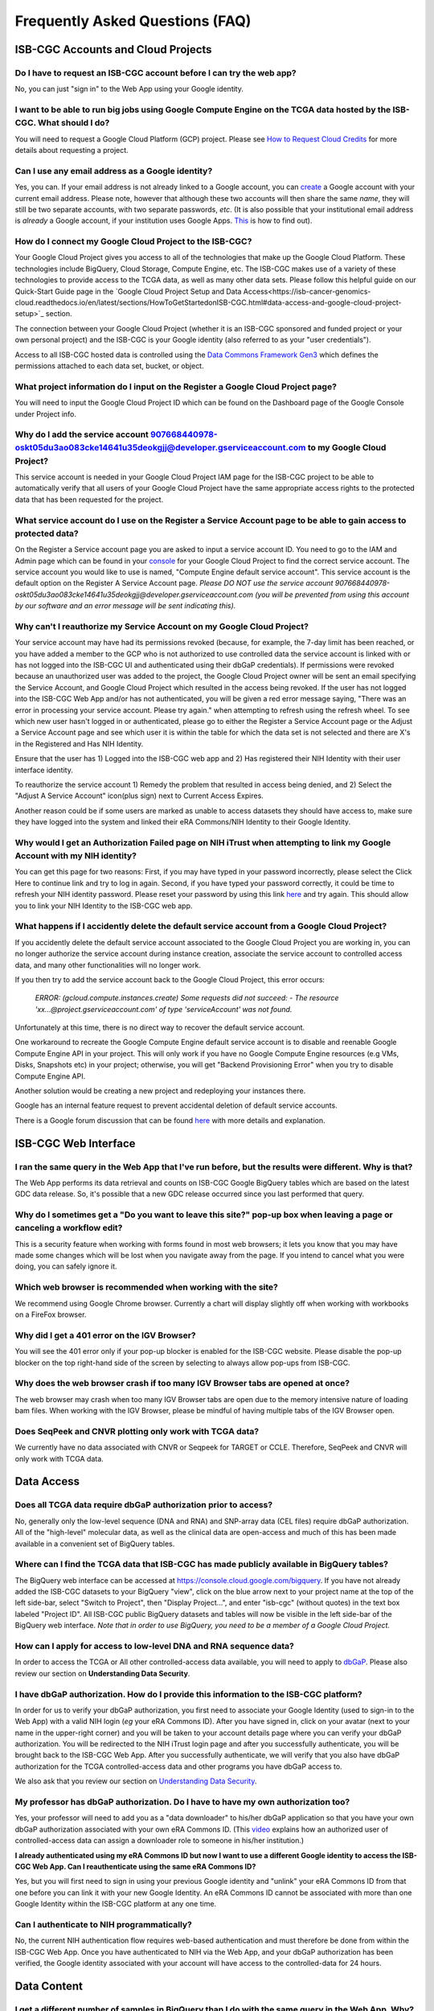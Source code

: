 ********************************
Frequently Asked Questions (FAQ)
********************************

ISB-CGC Accounts and Cloud Projects
###################################

Do I have to request an ISB-CGC account before I can try the web app?
-------------------------------------------------------------------------------

No, you can just "sign in" to the Web App using your Google identity.  

I want to be able to run big jobs using Google Compute Engine on the TCGA data hosted by the ISB-CGC.  What should I do?
-------------------------------------------------------------------------------------------------------------------------

You will need to request a Google Cloud Platform (GCP) project.  Please see `How to Request Cloud Credits <https://isb-cancer-genomics-cloud.readthedocs.io/en/latest/sections/HowtoRequestCloudCredits.html>`_ for more details
about requesting a project.

Can I use any email address as a Google identity?
-----------------------------------------------------

Yes, you can.  If your email address is not already linked to a Google account, you can create_ a Google account with your current email address.
Please note, however that although these two accounts will then share the same *name*, they will still be two separate accounts, with two separate passwords, *etc*.  (It is also possible that your institutional email address is *already* a Google account, if your institution uses Google Apps. `This <https://support.google.com/accounts/answer/40560?hl=en&ref_topic=3382296>`_ is how to find out).

.. _create: https://accounts.google.com/signupwithoutgmail

How do I connect my Google Cloud Project to the ISB-CGC?
---------------------------------------------------------

Your Google Cloud Project gives you access to all of the technologies that make
up the Google Cloud Platform.  These technologies include BigQuery, Cloud Storage, Compute Engine, etc.  The ISB-CGC makes use of a variety of these technologies to provide access to the TCGA data, as well as many other data sets. Please follow this helpful guide on our Quick-Start Guide page in the `Google Cloud Project Setup and Data Access<https://isb-cancer-genomics-cloud.readthedocs.io/en/latest/sections/HowToGetStartedonISB-CGC.html#data-access-and-google-cloud-project-setup>`_ section.

The connection between your Google Cloud Project (whether it is an ISB-CGC sponsored and funded project
or your own personal project) and the ISB-CGC is your Google identity 
(also referred to as your "user credentials").  

Access to all ISB-CGC hosted data is controlled using the `Data Commons Framework Gen3 <https://dcf.gen3.org/>`_ which defines the
permissions attached to each data set, bucket, or object.

What project information do I input on the Register a Google Cloud Project page?
---------------------------------------------------------------------------------

You will need to input the Google Cloud Project ID which can be found on the Dashboard page of the Google Console under Project info.

.. image:: project_info.PNG
   :align: center

Why do I add the service account 907668440978-oskt05du3ao083cke14641u35deokgjj@developer.gserviceaccount.com to my Google Cloud Project?
----------------------------------------------------------------------------------------------------------------------------------------

This service account is needed in your Google Cloud Project IAM page for the ISB-CGC project to be able to automatically verify that all users of your Google Cloud Project have the same appropriate access rights to the protected data that has been requested for the project.

What service account do I use on the Register a Service Account page to be able to gain access to protected data?
-------------------------------------------------------------------------------------------------------------------------

On the Register a Service account page you are asked to input a service account ID.  You need to go to the IAM and Admin page which can be found in your `console <https://console.cloud.google.com/home/dashboard?>`_ for your Google Cloud Project to find the correct service account.  The service account you would like to use is named, "Compute Engine default service account". This service account is the default option on the Register A Service Account page. *Please DO NOT use the service account 907668440978-oskt05du3ao083cke14641u35deokgjj@developer.gserviceaccount.com (you will be prevented from using this account by our software and an error message will be sent indicating this).* 

Why can't I reauthorize my Service Account on my Google Cloud Project?
------------------------------------------------------------------------

Your service account may have had its permissions revoked (because, for example, the 7-day limit has been reached, or you have added a member to the GCP who is not authorized to use controlled data the service account is linked with or has not logged into the ISB-CGC UI and authenticated using their dbGaP credentials). If permissions were revoked because an unauthorized user was added to the project, the Google Cloud Project owner will be sent
an email specifying the Service Account, and Google Cloud Project which resulted in the access being revoked. If the user has not logged into the ISB-CGC Web App and/or has not authenticated, you will be given a red error message saying, "There was an error in processing your service account. Please try again." when attempting to refresh using the refresh wheel.  To see which new user hasn't logged in or authenticated, please go to either the Register a Service Account page or the Adjust a Service Account page and see which user it is within the table for which the data set is not selected and there are X's in the Registered and Has NIH Identity.

.. image:: authorizedtable.PNG
   :align: center

Ensure that the user has 1) Logged into the ISB-CGC web app and 2) Has registered their NIH Identity with their user interface identity.

To reauthorize the service account 1) Remedy the problem that resulted in access being denied, and 2) Select the "Adjust A Service Account" icon(plus sign) next to Current Access Expires.

Another reason could be if some users are marked as unable to access datasets they should have access to, make sure they have logged into the system and linked their eRA Commons/NIH Identity to their Google Identity.

Why would I get an Authorization Failed page on NIH iTrust when attempting to link my Google Account with my NIH identity?
---------------------------------------------------------------------------------------------------------------------------

.. image:: authfailednihItrustpage.PNG
   :align: center
   
You can get this page for two reasons:  First, if you may have typed in your password incorrectly, please select the Click Here to continue link and try to log in again.  Second, if you have typed your password correctly, it could be time to refresh your NIH identity password.  Please reset your password by using this link `here <https://public.era.nih.gov/commons>`_ and try again.  This should allow you to link your NIH Identity to the ISB-CGC web app. 

What happens if I accidently delete the default service account from a Google Cloud Project?
----------------------------------------------------------------------------------------------

If you accidently delete the default service account associated to the Google Cloud Project you are working in, you can no longer authorize the service account during instance creation, associate the service account to controlled access data, and many other functionalities will no longer work. 

If you then try to add the service account back to the Google Cloud Project, this error occurs:

 *ERROR: (gcloud.compute.instances.create) Some requests did not succeed:*
 *- The resource 'xx...@project.gserviceaccount.com' of type 'serviceAccount' was not found.*

Unfortunately at this time, there is no direct way to recover the default service account.

One workaround to recreate the Google Compute Engine default service account is to disable and reenable Google Compute Engine API in your project. This will only work if you have no Google Compute Engine resources (e.g VMs, Disks, Snapshots etc) in your project; otherwise, you will get "Backend Provisioning Error" when you try to disable Compute Engine API.

Another solution would be creating a new project and redeploying your instances there.

Google has an internal feature request to prevent accidental deletion of default service accounts.

There is a Google forum discussion that can be found `here <https://groups.google.com/forum/#!topic/gce-discussion/bQ_-qCWoUZw>`_ with more details and explanation.

ISB-CGC Web Interface
########################

I ran the same query in the Web App that I've run before, but the results were different. Why is that?
-------------------------------------------------------------------------------------------------------

The Web App performs its data retrieval and counts on ISB-CGC Google BigQuery tables which are based on the latest GDC data release. So, it's possible that a new GDC release
occurred since you last performed that query.

Why do I sometimes get a "Do you want to leave this site?" pop-up box when leaving a page or canceling a workflow edit?
--------------------------------------------------------------------------------------------------------------------------

This is a security feature when working with forms found in most web browsers; it lets you know that you may have made some changes which will be lost when you navigate away from the page. If you intend to cancel what you were doing, you can safely ignore it.

Which web browser is recommended when working with the site?
------------------------------------------------------------

We recommend using Google Chrome browser.  Currently a chart will display slightly off when working with workbooks on a FireFox browser. 

Why did I get a 401 error on the IGV Browser?
----------------------------------------------

You will see the 401 error only if your pop-up blocker is enabled for the ISB-CGC website.  Please disable the pop-up blocker on the top right-hand side of the screen by selecting to always allow pop-ups from ISB-CGC.

.. image:: 401ErrorIGVBrowser.PNG
   :align: center
   
Why does the web browser crash if too many IGV Browser tabs are opened at once?
----------------------------------------------------------------------------------

The web browser may crash when too many IGV Browser tabs are open due to the memory intensive nature of loading bam files.  When working with the IGV Browser, please be mindful of having multiple tabs of the IGV Browser open.

.. image:: IGVBrowserCrash.png
   :align: center
   
Does SeqPeek and CNVR plotting only work with TCGA data?
---------------------------------------------------------

We currently have no data associated with CNVR or Seqpeek for TARGET or CCLE.  Therefore, SeqPeek and CNVR will only work with TCGA data.

Data Access
###########

Does all TCGA data require dbGaP authorization prior to access?
----------------------------------------------------------------
No, generally only the low-level sequence (DNA and RNA) and SNP-array data (CEL files) require
dbGaP authorization.  All of the "high-level" molecular data, as well as the clinical data are
open-access and much of this has been made available in a convenient set of BigQuery tables. 

Where can I find the TCGA data that ISB-CGC has made publicly available in BigQuery tables?
----------------------------------------------------------------------------------------------

The BigQuery web interface can be accessed at https://console.cloud.google.com/bigquery.  If you have not already added the ISB-CGC datasets to your BigQuery "view", click on the blue arrow
next to your project name at the top of the left side-bar, select "Switch to Project", then "Display Project...",
and enter "isb-cgc" (without quotes) in the text box labeled "Project ID".  All ISB-CGC public BigQuery
datasets and tables will now be visible in the left side-bar of the BigQuery web interface.
*Note that in order to use BigQuery, you need to be a member of a Google Cloud Project.*

How can I apply for access to low-level DNA and RNA sequence data?
-----------------------------------------------------------------------

In order to access the TCGA or All other controlled-access data available, you will need to apply to dbGaP_.
Please also review our section on **Understanding Data Security**.

.. _dbGaP: https://dbgap.ncbi.nlm.nih.gov/aa/wga.cgi?login=&page=login

I have dbGaP authorization.  How do I provide this information to the ISB-CGC platform?
---------------------------------------------------------------------------------------

In order for us to verify your dbGaP authorization, you first need to associate your Google Identity
(used to sign-in to the Web App) with a valid NIH login (*eg* your eRA Commons ID).  After you have
signed in, click on your avatar (next to your name in the upper-right corner) 
and you will be taken to your account details page where you can 
verify your dbGaP authorization.  You will be redirected to the NIH iTrust login page and after you
successfully authenticate, you will be brought back to the ISB-CGC Web App.  After you successfully
authenticate, we will verify that you also have dbGaP authorization for the TCGA controlled-access data and other programs you have dbGaP access to.

We also ask that you review our section on `Understanding Data Security <data/TCGA_Data_Security.html>`_.

My professor has dbGaP authorization.  Do I have to have my own authorization too?
---------------------------------------------------------------------------------------

Yes, your professor will need to add you as a "data downloader" to his/her dbGaP application so that you
have your own dbGaP authorization associated with your own eRA Commons ID.  
(This `video <https://www.youtube.com/watch?v=Yem3OH26kX4>`_ explains how an authorized user of 
controlled-access data can assign a downloader role to someone in his/her institution.)

**I already authenticated using my eRA Commons ID but now I want to use a different Google identity to
access the ISB-CGC Web App. Can I reauthenticate using the same eRA Commons ID?**

Yes, but you will first need to sign in using your previous Google identity and "unlink" your eRA Commons
ID from that one before you can link it with your new Google Identity.  An eRA Commons ID cannot be
associated with more than one Google Identity within the ISB-CGC platform at any one time.

Can I authenticate to NIH programmatically?
--------------------------------------------

No, the current NIH authentication flow requires
web-based authentication and must therefore be done from within the ISB-CGC Web App.  Once you have
authenticated to NIH via the Web App, and your dbGaP authorization has been verified, the Google 
identity associated with your account will have access to the controlled-data for 24 hours.

Data Content
############

I get a different number of samples in BigQuery than I do with the same query in the Web App. Why?
-----------------------------------------------------------------------------------------------------

Older programs like TCGA have both legacy data (data from the original program) and harmonized data (data run through the Genomics Data Commons).  The Web App primarily uses harmonized data whereas BigQuery contains both legacy and harmonized data.  In addition, some cases and samples have been removed from the Web App if annotation suggests the data from those cases or samples are incorrect, misleading or from cases of uncertain origin.  Most of these cases and samples are still in BigQuery and users are encouraged to check the annotations tables.

Python Users
############ 

I want to write Python scripts that access the TCGA data hosted by the ISB-CGC.  Do you have some examples that can get me started?
-------------------------------------------------------------------------------------------------------------------------------------

Yes, of course!  The best place to start is with our `Community Notebooks <https://isb-cancer-genomics-cloud.readthedocs.io/en/latest/sections/HowTos.html>`_  or our repository in `GitHub <https://github.com/isb-cgc/Community-Notebooks>`_. You can run any of these examples yourself. It includes an introduction explaining what Notebooks are, how to get started as a novice user, and how to run more advanced analyses once you are comfortable. 

R Users
########

I want to use R and Bioconductor packages to work with the TCGA data.  How can I do that?
---------------------------------------------------------------------------------------------

You can run RStudio locally or deploy a dockerized version on a Google Compute Engine VM.  You can
find some great examples to get you started in our  `Community Notebooks <https://isb-cancer-genomics-cloud.readthedocs.io/en/latest/sections/HowTos.html>`_  or our repository in `Community Notebooks GitHub <https://github.com/isb-cgc/Community-Notebooks>`_.

Regulome Explorer Users
###########################

Can I run Regulome Explorer Analyses using TCGA tables of heterogeneous data in BigQuery?
------------------------------------------------------------------------------------------

Yes, of course! A series of Python Notebooks have been created to replicate Regulome Explorer and includes detailed information on the statistical methods implemented. To get started, please visit our `Regulome Explorer <https://isb-cancer-genomics-cloud.readthedocs.io/en/latest/sections/RegulomeExplorerNotebooks.html>`_ page in readthedocs or our Repository in `Regulome Explorer GitHub <https://github.com/isb-cgc/Community-Notebooks/tree/master/RegulomeExplorer>`_. 



